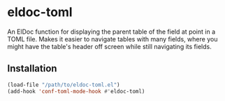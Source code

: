 * eldoc-toml
An ElDoc function for displaying the parent table of the field at point in a TOML file. Makes it
easier to navigate tables with many fields, where you might have the table's header off screen
while still navigating its fields.

[[./screenshot.png]]

** Installation
#+BEGIN_SRC emacs-lisp
(load-file "/path/to/eldoc-toml.el")
(add-hook 'conf-toml-mode-hook #'eldoc-toml)
#+END_SRC
